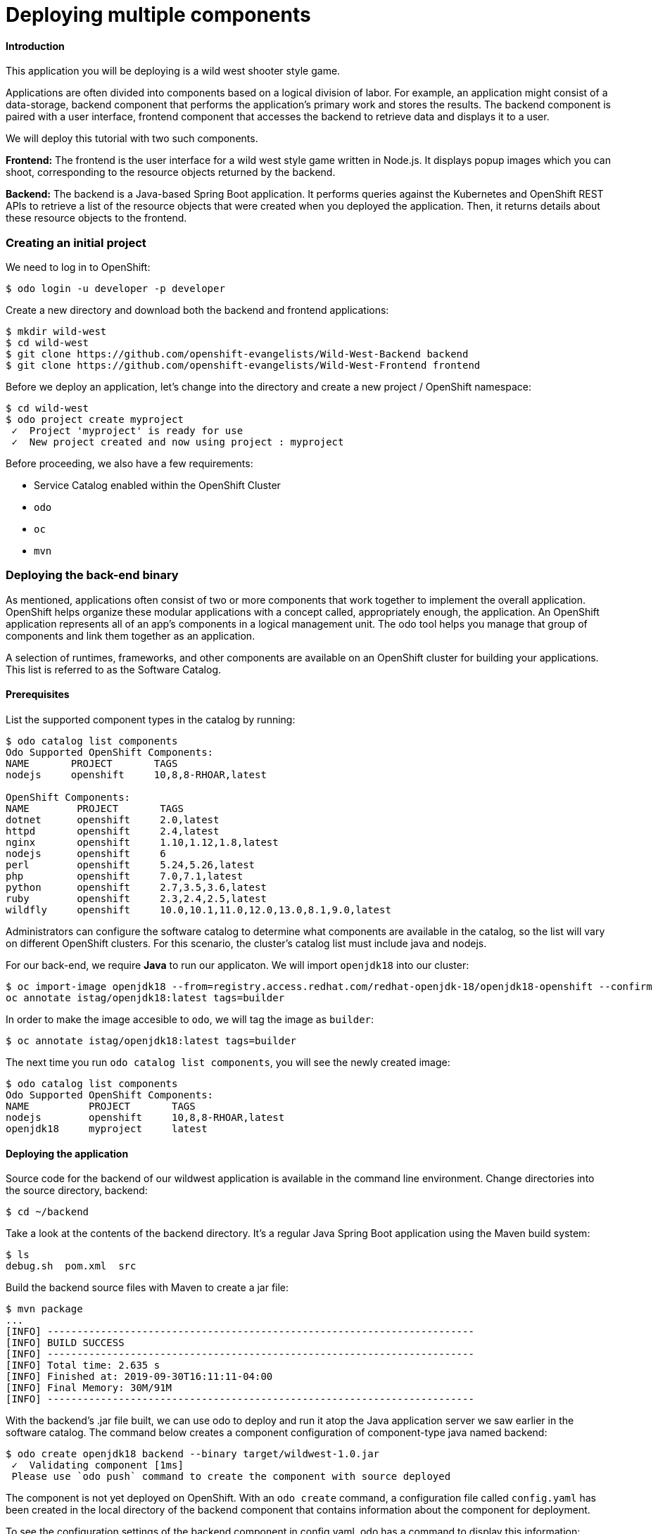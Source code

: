 = Deploying multiple components

==== Introduction

This application you will be deploying is a wild west shooter style game.

Applications are often divided into components based on a logical division of labor. For example, an application might consist of a data-storage, backend component that performs the application's primary work and stores the results. The backend component is paired with a user interface, frontend component that accesses the backend to retrieve data and displays it to a user.

We will deploy this tutorial with two such components.

**Frontend:**
The frontend is the user interface for a wild west style game written in Node.js. It displays popup images which you can shoot, corresponding to the resource objects returned by the backend.

**Backend:**
The backend is a Java-based Spring Boot application. It performs queries against the Kubernetes and OpenShift REST APIs to retrieve a list of the resource objects that were created when you deployed the application. Then, it returns details about these resource objects to the frontend.

=== Creating an initial project

We need to log in to OpenShift:

[source,bash]
----
$ odo login -u developer -p developer
----

Create a new directory and download both the backend and frontend applications:

[source,bash]
----
$ mkdir wild-west
$ cd wild-west
$ git clone https://github.com/openshift-evangelists/Wild-West-Backend backend 
$ git clone https://github.com/openshift-evangelists/Wild-West-Frontend frontend
----

Before we deploy an application, let's change into the directory and create a new project / OpenShift namespace:

[source,bash]
----
$ cd wild-west
$ odo project create myproject
 ✓  Project 'myproject' is ready for use
 ✓  New project created and now using project : myproject
----

Before proceeding, we also have a few requirements:

- Service Catalog enabled within the OpenShift Cluster
- `odo`
- `oc`
- `mvn`

=== Deploying the back-end binary

As mentioned, applications often consist of two or more components that work together to implement the overall application. OpenShift helps organize these modular applications with a concept called, appropriately enough, the application. An OpenShift application represents all of an app's components in a logical management unit. The odo tool helps you manage that group of components and link them together as an application.

A selection of runtimes, frameworks, and other components are available on an OpenShift cluster for building your applications. This list is referred to as the Software Catalog.

==== Prerequisites

List the supported component types in the catalog by running:

[source,bash]
----
$ odo catalog list components      
Odo Supported OpenShift Components:
NAME       PROJECT       TAGS
nodejs     openshift     10,8,8-RHOAR,latest

OpenShift Components:
NAME        PROJECT       TAGS
dotnet      openshift     2.0,latest
httpd       openshift     2.4,latest
nginx       openshift     1.10,1.12,1.8,latest
nodejs      openshift     6
perl        openshift     5.24,5.26,latest
php         openshift     7.0,7.1,latest
python      openshift     2.7,3.5,3.6,latest
ruby        openshift     2.3,2.4,2.5,latest
wildfly     openshift     10.0,10.1,11.0,12.0,13.0,8.1,9.0,latest
----


Administrators can configure the software catalog to determine what components are available in the catalog, so the list will vary on different OpenShift clusters. For this scenario, the cluster's catalog list must include java and nodejs.

For our back-end, we require **Java** to run our applicaton. We will import `openjdk18` into our cluster:

[source,bash]
----
$ oc import-image openjdk18 --from=registry.access.redhat.com/redhat-openjdk-18/openjdk18-openshift --confirm
oc annotate istag/openjdk18:latest tags=builder
----

In order to make the image accesible to `odo`, we will tag the image as `builder`:

[source,bash]
----
$ oc annotate istag/openjdk18:latest tags=builder
----

The next time you run `odo catalog list components`, you will see the newly created image:

[source,bash]
----
$ odo catalog list components
Odo Supported OpenShift Components:
NAME          PROJECT       TAGS
nodejs        openshift     10,8,8-RHOAR,latest
openjdk18     myproject     latest
----

==== Deploying the application

Source code for the backend of our wildwest application is available in the command line environment. Change directories into the source directory, backend:

[source,bash]
----
$ cd ~/backend
----

Take a look at the contents of the backend directory. It's a regular Java Spring Boot application using the Maven build system:

[source,bash]
----
$ ls
debug.sh  pom.xml  src
----

Build the backend source files with Maven to create a jar file:

[source,bash]
----
$ mvn package
...
[INFO] ------------------------------------------------------------------------
[INFO] BUILD SUCCESS
[INFO] ------------------------------------------------------------------------
[INFO] Total time: 2.635 s
[INFO] Finished at: 2019-09-30T16:11:11-04:00
[INFO] Final Memory: 30M/91M
[INFO] ------------------------------------------------------------------------
----

With the backend's .jar file built, we can use odo to deploy and run it atop the Java application server we saw earlier in the software catalog. The command below creates a component configuration of component-type java named backend:

[source,bash]
----
$ odo create openjdk18 backend --binary target/wildwest-1.0.jar
 ✓  Validating component [1ms]
 Please use `odo push` command to create the component with source deployed
---- 

The component is not yet deployed on OpenShift. With an `odo create` command, a configuration file called `config.yaml` has been created in the local directory of the backend component that contains information about the component for deployment.
 
To see the configuration settings of the backend component in config.yaml, odo has a command to display this information:

[source,bash]
----
$ odo config view
COMPONENT SETTINGS
------------------------------------------------
PARAMETER         CURRENT_VALUE
Type              openjdk18
Application       app
Project           myproject
SourceType        binary
Ref
SourceLocation    target/wildwest-1.0.jar
Ports             8080/TCP,8443/TCP,8778/TCP
Name              backend
MinMemory
MaxMemory
DebugPort
Ignore
MinCPU
MaxCPU
---- 

Since backend is a binary component, as specified in the odo create command above, changes to the component's source code should be followed by pushing the jar file to a running container. After mvn compiled a new wildwest-1.0.jar file, the program would be deployed to OpenShift with the odo push command. We can execute such a push right now:

[source,bash]
----
$ odo push
Validation
 ✓  Checking component [6ms]

Configuration changes
 ✓  Initializing component
 ✓  Creating component [124ms]

Pushing to component backend of type binary
 ✓  Checking files for pushing [1ms]
 ✓  Waiting for component to start [48s]
 ✓  Syncing files to the component [811ms]
 ✓  Building component [3s]
---- 


Using `odo push`, OpenShift has created a container to host the backend component, deployed the container into a pod running on the OpenShift cluster, and started up the `backend` component.
 
If you want to check on the status of an action in odo, you can use the `odo log -f` command:

[source,bash]
----
odo log -f
---- 

After the component has been deployed, you can again run `odo log` to see the current status of the application:

[source,bash]
----
2019-09-30 20:14:19.738  INFO 444 --- [           main] c.o.wildwest.WildWestApplication         : Starting WildWestApplication v1.0 onbackend-app-1-9tnhc with PID 444 (/deployments/wildwest-1.0.jar started by jboss in /deployments)
----

The backend jar file has now been pushed, and the backend component is now running:

[source,bash]
----
$ odo list
APP     NAME        TYPE          SOURCE                             STATE
app     backend     openjdk18     file://target/wildwest-1.0.jar     Pushed
----

== Deploying the front-end source code

Change directories to the frontend directory:

[source,bash]
----
$ cd ..
$ cd ~/frontend
---- 

Listing the contents of this directory shows that frontend is a Node.js application.

[source,bash]
----
$ ls
assets  bin  index.html  kwww-frontend.iml  package.json  package-lock.json  playfield.png  README.md  server.js
---- 

Since the frontend component is written in an interpreted language (Node.js), there is no build step analogous to the Maven build we performed for the backend component. We can proceed directly to specifying the nodejs environment from the cluster's software catalog.

We give this Node.js component the name frontend:

[source,bash]
----
$ odo create nodejs frontend
 ✓  Validating component [5ms]
Please use `odo push` command to create the component with source deployed
---- 

With the component named and the config file created, we can push the Node.js source code from the current directory:

[source,bash]
----
$ odo push
Validation
 ✓  Checking component [8ms]

Configuration changes
 ✓  Initializing component
 ✓  Creating component [83ms]

Pushing to component frontend of type local
 ✓  Checking files for pushing [2ms]
 ✓  Waiting for component to start [45s]
 ✓  Syncing files to the component [3s]
 ✓  Building component [18s]
 ✓  Changes successfully pushed to component
----

Once the deployment finishes, you'll see the pod become available within OpenShift. When the pod becomes available, the frontend component has now been deployed and is running on a container on OpenShift.

== Linking both components

With both components of our application running on the cluster, we need to connect them so they can communicate. OpenShift provides mechanisms to publish communication bindings from a program to its clients. This is referred to as linking.

First, let's see all the components we have available to us:

[source,bash]
----
$ odo list
APP     NAME         TYPE          SOURCE                             STATE
app     backend      openjdk18     file://target/wildwest-1.0.jar     Pushed
app     frontend     nodejs        file://./                          Pushed
----


To link the current frontend component to the backend, you can run:

[source,bash]
----
$ odo link backend --port 8080
 ✓  Component backend has been successfully linked from the component frontend

Following environment variables were added to frontend component:
- COMPONENT_BACKEND_HOST
- COMPONENT_BACKEND_PORT
----

This will inject configuration information into the frontend about the backend and then restart the frontend component.

Now that the frontend component has been linked with the backend component, let's make frontend publicly accessible.

== Exposing components to the public

We have updated frontend to be linked with backend to allow our application's components to communicate. Let's now create an external URL for our application so we can see it in action:

[source,bash]
----
$ cd frontend
$ odo url create frontend --port 8080
 ✓  URL frontend created for component: frontend

To create URL on the OpenShift Cluster, please use `odo push`
---- 

The change can now be pushed:

[source,bash]
----
$ odo push
Validation
 ✓  Checking component [21ms]

Configuration changes
 ✓  Retrieving component data [35ms]
 ✓  Applying configuration [29ms]

Applying URL changes
 ✓  URL frontend: http://frontend-app-myproject.192.168.42.79.nip.io created

Pushing to component frontend of type local
 ✓  Checking file changes for pushing [1ms]
 ✓  No file changes detected, skipping build. Use the '-f' flag to force the build.
---- 

Visit the URL in your browser to view the application once the odo push command finishes.

==== Important note regarding the game

The game requires permission to the active Service Account in order access the OpenShift namespace and delete active / current pods.This error may occur when looking at `odo log` from the backend component:

[source,bash]
----
Message: Forbidden!Configured service account doesn't have access. Service account may have been revoked..]
----

Permissions for the Service Account role is required. It is *not* recommended to do this on a product cluster:

[source,bash]
----
$ oc policy add-role-to-group view system:serviceaccounts -n <project>
$ oc policy add-role-to-group edit system:serviceaccounts -n <project>
----

=== Making live changes to your source-code

We've deployed the first version of our application and tested it by visiting it with a browser. Let's look at how OpenShift and odo help make it easier to iterate on that app once it's running.

First, make sure you are still in the frontend directory:

[source,bash]
----
$ cd ~/frontend
----

Now, we will tell odo to watch for changes on the file system in the background. In a separate terminal, type:

[source,bash]
----
$ odo watch 
----

Let's change the displayed name for our wild west game. Currently, the title is "Wild West Shoot 'em Up!" We will change this to "My App Shoot 'em Up!"

Edit the file index.html with a search-and-replace one-liner performed with the Unix stream editor, sed:

[source,bash]
----
$ sed -i "s/Wild West/My App/" index.html
----
 
There may be a slight delay before odorecognizes the change. Once the change is recognized, odo will push the changes to the frontend component and print its status to the terminal:

[source,bash]
----
File /root/frontend/index.html changed
File  changed
Pushing files...
 ✓  Waiting for component to start
 ✓  Copying files to component
 ✓  Building component
----

Refresh the application's page in the web browser. You will see the new name in the web interface for the application.
